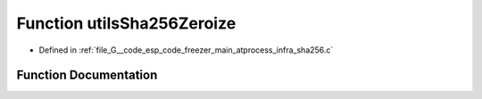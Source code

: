 .. _exhale_function_infra__sha256_8c_1a347950d656c153f30f5f14a15944ac08:

Function utilsSha256Zeroize
===========================

- Defined in :ref:`file_G__code_esp_code_freezer_main_atprocess_infra_sha256.c`


Function Documentation
----------------------


.. doxygenfunction:: utilsSha256Zeroize(void *, uint32_t)
